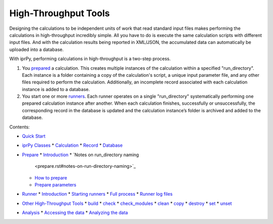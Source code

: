 
High-Throughput Tools
*********************

Designing the calculations to be independent units of work that read
standard input files makes performing the calculations in
high-throughput incredibly simple.  All you have to do is execute the
same calculation scripts with different input files.  And with the
calculation results being reported in XML/JSON, the accumulated data
can automatically be uploaded into a database.

With iprPy, performing calculations in high-throughput is a two-step
process.

1. You `prepared <prepare.rst>`_ a calculation.  This creates multiple
   instances of the calculation within a specified "run_directory".
   Each instance is a folder containing a copy of the calculation's
   script, a unique input parameter file, and any other files required
   to perform the calculation.  Additionally, an incomplete record
   associated with each calculation instance is added to a database.

2. You start one or more `runners <runner.rst>`_.  Each runner
   operates on a single "run_directory" systematically performing one
   prepared calculation instance after another.  When each calculation
   finishes, successfully or unsuccessfully, the corresponding record
   in the database is updated and the calculation instance’s folder is
   archived and added to the database.

Contents:

* `Quick Start <quickstart.rst>`_
* `iprPy Classes <classes.rst>`_
  * `Calculation <classes.rst#calculation>`_
  * `Record <classes.rst#record>`_
  * `Database <classes.rst#database>`_
* `Prepare <prepare.rst>`_
  * `Introduction <prepare.rst#introduction>`_
  * `Notes on run_directory naming
    <prepare.rst#notes-on-run-directory-naming>`_
  * `How to prepare <prepare.rst#how-to-prepare>`_
  * `Prepare parameters <prepare.rst#prepare-parameters>`_
* `Runner <runner.rst>`_
  * `Introduction <runner.rst#introduction>`_
  * `Starting runners <runner.rst#starting-runners>`_
  * `Full process <runner.rst#full-process>`_
  * `Runner log files <runner.rst#runner-log-files>`_
* `Other High-Throughput Tools <inline.rst>`_
  * `build <inline.rst#build>`_
  * `check <inline.rst#check>`_
  * `check_modules <inline.rst#check-modules>`_
  * `clean <inline.rst#clean>`_
  * `copy <inline.rst#copy>`_
  * `destroy <inline.rst#destroy>`_
  * `set <inline.rst#set>`_
  * `unset <inline.rst#unset>`_
* `Analysis <analysis.rst>`_
  * `Accessing the data <analysis.rst#accessing-the-data>`_
  * `Analyzing the data <analysis.rst#analyzing-the-data>`_